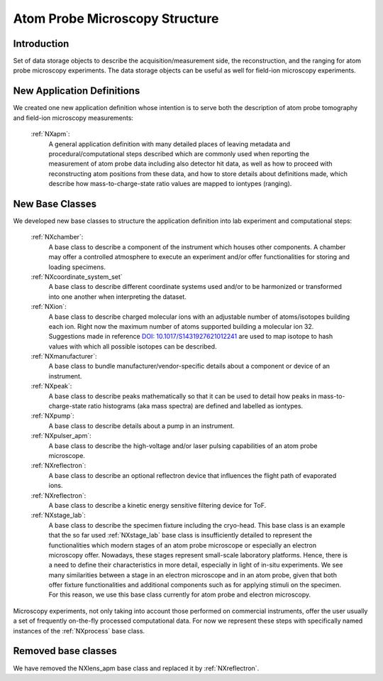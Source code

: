 .. _Apm-Structure:

=================================
Atom Probe Microscopy Structure
=================================

.. index::
   IntroductionAPM
   ApmNewAppDef
   ApmNewBC
   ApmRemovedBC


.. _IntroductionAPM:

Introduction
##############

Set of data storage objects to describe the acquisition/measurement side, the reconstruction, and the ranging for atom probe microscopy experiments. The data storage objects can be useful as well for field-ion microscopy experiments.

.. _ApmNewAppDef:

New Application Definitions
############################

We created one new application definition whose intention is to serve both the description of atom probe tomography and field-ion microscopy measurements:

    :ref:`NXapm`:
       A general application definition with many detailed places of leaving metadata and procedural/computational steps described which are commonly used when reporting the measurement of atom probe data including also detector hit data, as well as how to proceed with reconstructing atom positions from these data, and how to store details about definitions made, which describe how mass-to-charge-state ratio values are mapped to iontypes (ranging).

.. _ApmNewBC:

New Base Classes
#################

We developed new base classes to structure the application definition into lab experiment and computational steps:

    :ref:`NXchamber`:
        A base class to describe a component of the instrument which houses other components. A chamber may offer a controlled atmosphere to execute an experiment and/or offer functionalities for storing and loading specimens.

    :ref:`NXcoordinate_system_set`
        A base class to describe different coordinate systems used and/or to be harmonized or transformed into one another when interpreting the dataset.

    :ref:`NXion`:
       A base class to describe charged molecular ions with an adjustable number of atoms/isotopes building each ion. Right now the maximum number of atoms supported building a molecular ion 32. Suggestions made in reference `DOI: 10.1017/S1431927621012241 <https://doi.org/10.1017/S1431927621012241>`_ are used to map isotope to hash values with which all possible isotopes can be described.

    :ref:`NXmanufacturer`:
        A base class to bundle manufacturer/vendor-specific details about a component or device of an instrument.

    :ref:`NXpeak`:
        A base class to describe peaks mathematically so that it can be used to detail how peaks in mass-to-charge-state ratio histograms (aka mass spectra) are defined and labelled as iontypes.

    :ref:`NXpump`:
        A base class to describe details about a pump in an instrument.

    :ref:`NXpulser_apm`:
        A base class to describe the high-voltage and/or laser pulsing capabilities of an atom probe microscope.

    :ref:`NXreflectron`:
        A base class to describe an optional reflectron device that influences the flight path of evaporated ions.

    :ref:`NXreflectron`:
        A base class to describe a kinetic energy sensitive filtering device for ToF.

    :ref:`NXstage_lab`:
        A base class to describe the specimen fixture including the cryo-head. This base class is an example that the so far used :ref:`NXstage_lab` base class is insufficiently detailed to represent the functionalities which modern stages of an
        atom probe microscope or especially an electron microscopy offer. Nowadays, these stages represent small-scale laboratory platforms. Hence, there is a need to define their characteristics in more detail, especially in light of in-situ experiments. We see many similarities between a stage in an electron microscope and in an atom probe, given that both offer fixture functionalities and additional components such as for applying stimuli on the specimen. For this reason, we use this base class currently for atom probe and electron microscopy.

Microscopy experiments, not only taking into account those performed on commercial instruments, offer the user usually
a set of frequently on-the-fly processed computational data. For now we represent these steps with specifically named instances of the :ref:`NXprocess` base class.

Removed base classes
######################

We have removed the NXlens_apm base class and replaced it by :ref:`NXreflectron`.


